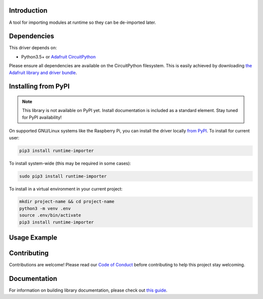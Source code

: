 Introduction
============

.. image:: https://readthedocs.org/projects/circuitpython-circuitpython-runtime_importer/badge/?version=latest
    :target: https://circuitpython.readthedocs.io/projects/runtime_importer/en/latest/
    :alt: Documentation Status

.. image:: https://img.shields.io/discord/327254708534116352.svg
    :target: https://adafru.it/discord
    :alt: Discord

.. image:: https://github.com/TG-Techie/Circuitpython_CircuitPython_runtime_importer/workflows/Build%20CI/badge.svg
    :target: https://github.com/TG-Techie/Circuitpython_CircuitPython_runtime_importer/actions
    :alt: Build Status

.. image:: https://img.shields.io/badge/code%20style-black-000000.svg
    :target: https://github.com/psf/black
    :alt: Code Style: Black

A tool for importing modules at runtime so they can be de-imported later.


Dependencies
=============
This driver depends on:

* Python3.5+ or `Adafruit CircuitPython <https://github.com/adafruit/circuitpython>`_

Please ensure all dependencies are available on the CircuitPython filesystem.
This is easily achieved by downloading
`the Adafruit library and driver bundle <https://circuitpython.org/libraries>`_.

Installing from PyPI
=====================
.. note:: This library is not available on PyPI yet. Install documentation is included
   as a standard element. Stay tuned for PyPI availability!

.. todo:: Remove the above note if PyPI version is/will be available at time of release.
   If the library is not planned for PyPI, remove the entire 'Installing from PyPI' section.

On supported GNU/Linux systems like the Raspberry Pi, you can install the driver locally `from
PyPI <https://pypi.org/project/adafruit-circuitpython-runtime_importer/>`_. To install for current user:

.. code-block:: shell

    pip3 install runtime-importer

To install system-wide (this may be required in some cases):

.. code-block:: shell

    sudo pip3 install runtime-importer

To install in a virtual environment in your current project:

.. code-block:: shell

    mkdir project-name && cd project-name
    python3 -m venv .env
    source .env/bin/activate
    pip3 install runtime-importer

Usage Example
=============

.. code-block:: javascript
  :linenos:

  code . . .
  import runtime_importer

  # imports the module and retunrs it in a wrapper
  mod = runtime_importer.importpath('/path/to/your/mod')

  # you can then proceed to use it as normal
  mod.some_funtion()
  attr = mod.some_module_global_or_class

  # "de-import" and free the module's memory
  mod.clear_module()

  # the module is no longer usable,
  mod.some_funtion() # raises AttributeError

Contributing
============

Contributions are welcome! Please read our `Code of Conduct
<https://github.com/TG-Techie/Circuitpython_CircuitPython_runtime_importer/blob/master/CODE_OF_CONDUCT.md>`_
before contributing to help this project stay welcoming.

Documentation
=============

For information on building library documentation, please check out `this guide <https://learn.adafruit.com/creating-and-sharing-a-circuitpython-library/sharing-our-docs-on-readthedocs#sphinx-5-1>`_.
